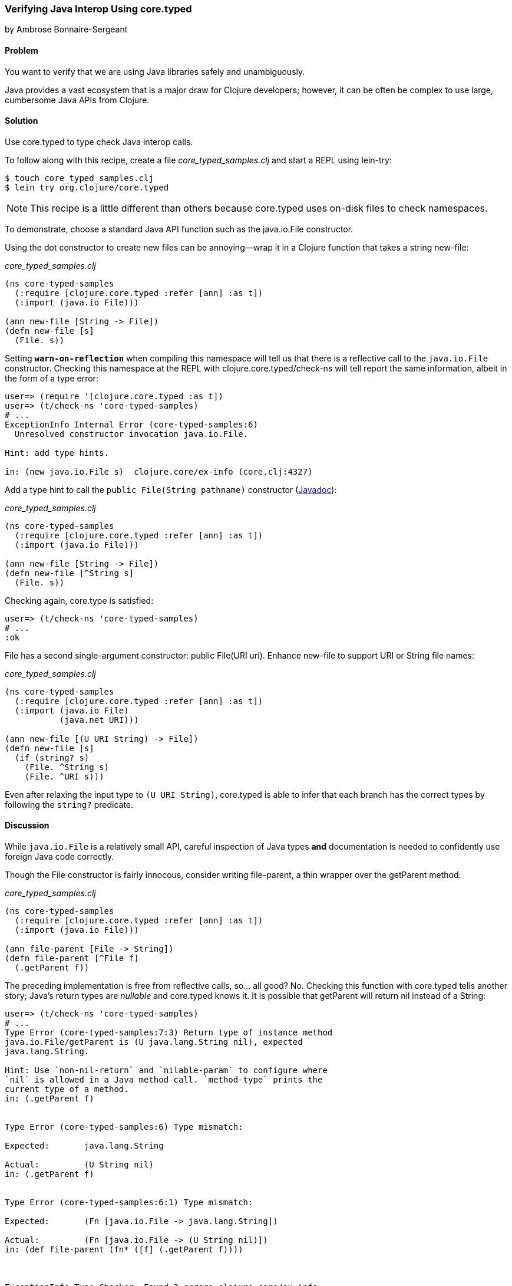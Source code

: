 [[sec_verify_java]]
=== Verifying Java Interop Using core.typed
[role="byline"]
by Ambrose Bonnaire-Sergeant

==== Problem

You want to verify that we are using Java libraries safely and
unambiguously.(((core.typed system, checking Java interop calls with)))(((Clojure, Java interop functionality)))(((Java, verifying interop calls)))(((testing, Java interop verification)))

Java provides a vast ecosystem that is a major draw for Clojure
developers; however, it can be often be complex to use large,
cumbersome Java APIs from Clojure.

==== Solution

Use +core.typed+ to type check Java interop calls.

To follow along with this recipe, create a file _core_typed_samples.clj_
and start a REPL using +lein-try+:

[source,shell-session]
----
$ touch core_typed_samples.clj
$ lein try org.clojure/core.typed
----

[NOTE]
====
This recipe is a little different than others because +core.typed+ uses
on-disk files to check namespaces.
====

To demonstrate, choose a standard Java API function such as the
+java.io.File+ constructor.

Using the dot constructor to create new files can be annoying--wrap it
in a Clojure function that takes a string +new-file+:

._core_typed_samples.clj_
[source,clojure]
----
(ns core-typed-samples
  (:require [clojure.core.typed :refer [ann] :as t])
  (:import (java.io File)))

(ann new-file [String -> File])
(defn new-file [s]
  (File. s))
----

Setting `*warn-on-reflection*` when compiling this namespace will tell(((exceptions/errors, reflection warnings)))(((reflection)))
us that there is a reflective call to the `java.io.File` constructor.
Checking this namespace at the REPL with +clojure.core.typed/check-ns+ will
tell report the same information, albeit in the form of a type error:

[source,shell-session]
----
user=> (require '[clojure.core.typed :as t])
user=> (t/check-ns 'core-typed-samples)
# ...
ExceptionInfo Internal Error (core-typed-samples:6)
  Unresolved constructor invocation java.io.File.

Hint: add type hints.

in: (new java.io.File s)  clojure.core/ex-info (core.clj:4327)
----

Add a type hint to call the `public File(String pathname)` constructor
(http://bit.ly/javadoc-file-constructor[Javadoc]):

._core_typed_samples.clj_
[source,clojure]
----
(ns core-typed-samples
  (:require [clojure.core.typed :refer [ann] :as t])
  (:import (java.io File)))

(ann new-file [String -> File])
(defn new-file [^String s]
  (File. s))
----

Checking again, core.type is satisfied:

[source,shell-session]
----
user=> (t/check-ns 'core-typed-samples)
# ...
:ok
----

+File+ has a second single-argument constructor: +public File(URI
uri)+. Enhance +new-file+ to support +URI+ or +String+ file names:

._core_typed_samples.clj_
[source,clojure]
----
(ns core-typed-samples
  (:require [clojure.core.typed :refer [ann] :as t])
  (:import (java.io File)
           (java.net URI)))

(ann new-file [(U URI String) -> File])
(defn new-file [s]
  (if (string? s)
    (File. ^String s)
    (File. ^URI s)))
----

Even after relaxing the input type to `(U URI String)`, +core.typed+ is
able to infer that each branch has the correct types by following the
`string?` predicate.

==== Discussion

While `java.io.File` is a relatively small API, careful inspection of
Java types *and* documentation is needed to confidently use foreign
Java code correctly.

Though the +File+ constructor is fairly innocous, consider writing
+file-parent+, a thin wrapper over the +getParent+ method:

._core_typed_samples.clj_
[source,clojure]
----
(ns core-typed-samples
  (:require [clojure.core.typed :refer [ann] :as t])
  (:import (java.io File)))

(ann file-parent [File -> String])
(defn file-parent [^File f]
  (.getParent f))
----

The preceding implementation is free from reflective calls, so... all
good? No. Checking this function with +core.typed+ tells another story;
Java's return types are _nullable_ and +core.typed+ knows it. It is
possible that +getParent+ will return +nil+ instead of a +String+:

[source,shell-session]
----
user=> (t/check-ns 'core-typed-samples)
# ...
Type Error (core-typed-samples:7:3) Return type of instance method
java.io.File/getParent is (U java.lang.String nil), expected
java.lang.String.

Hint: Use `non-nil-return` and `nilable-param` to configure where
`nil` is allowed in a Java method call. `method-type` prints the
current type of a method.
in: (.getParent f)


Type Error (core-typed-samples:6) Type mismatch:

Expected:       java.lang.String

Actual:         (U String nil)
in: (.getParent f)


Type Error (core-typed-samples:6:1) Type mismatch:

Expected:       (Fn [java.io.File -> java.lang.String])

Actual:         (Fn [java.io.File -> (U String nil)])
in: (def file-parent (fn* ([f] (.getParent f))))



ExceptionInfo Type Checker: Found 3 errors clojure.core/ex-info ...
----

+core.typed+ assumes all methods return nullable types, so it is a type
error to annotate `parent` as `[File -> String]`. Each preceding type error reiterates that the annotation tried to claim a `(U nil String)`
was a `String`, with the most specific (and useful) error being the
first.

+core.typed+ is designed to be pessimistic about Java code, while being
accurate enough to avoid adding arbitrary code to "please" the type checker.
For example, +core.typed+ distrusts Java methods enough to assume all method
parameters are non-nullable and the return type is nullable by default.
On the other hand, +core.typed+ knows Java constructors never return `null`.

If +core.typed+ is too pessimistic for you with its nullable return
types, you can override particular methods with
`clojure.core.typed/non-nil-return`. Adding the following to the preceding
code would result in a successful type check (check omitted for
brevity):

[source,clojure]
----
(t/non-nil-return java.io.File/getName :all)
----

[NOTE]
====
As of this writing, +core.typed+ does not enforce static type overrides
at runtime, so use `non-nil-return` and similar features with caution.
====

Sometimes the type checker might seem overly picky; in the solution,
two type-hinted constructors are necessary. It might seem normal in a
dynamically typed language to simply call `(File. s)` and allow
reflection to resolve any ambiguity. By conforming to what +core.typed+
expects, however, all ambiguity is eliminated from the constructors,
and the type hints inserted have enabled the Clojure compiler to
generate efficient bytecode.

It is valid to wonder why both type hints *and* +core.typed+ annotations
are needed to type check ambiguous Java calls. A type hint is a
directive to the compiler, while type annotations are merely for
+core.typed+ to consume during type checking. +core.typed+ does not have
influence over resolving reflection calls at compile time, so it
chooses to assume all reflective calls to be ambiguous instead of
trying to guess what the reflection might resolve to at runtime. This
simple rule usually results in faster, more explicit code, often
desirable in larger code bases.

==== See Also

* https://github.com/clojure/core.typed[+core.typed+ Home]
* http://bit.ly/core-typed-doc[+core.typed+ API Reference],
  particularly documentation for +non-nil-return+ and +nilable-param+
* <<sec_avoid_null>> and <<sec_verify_hof>> for further
  examples of how to use +core.typed+

